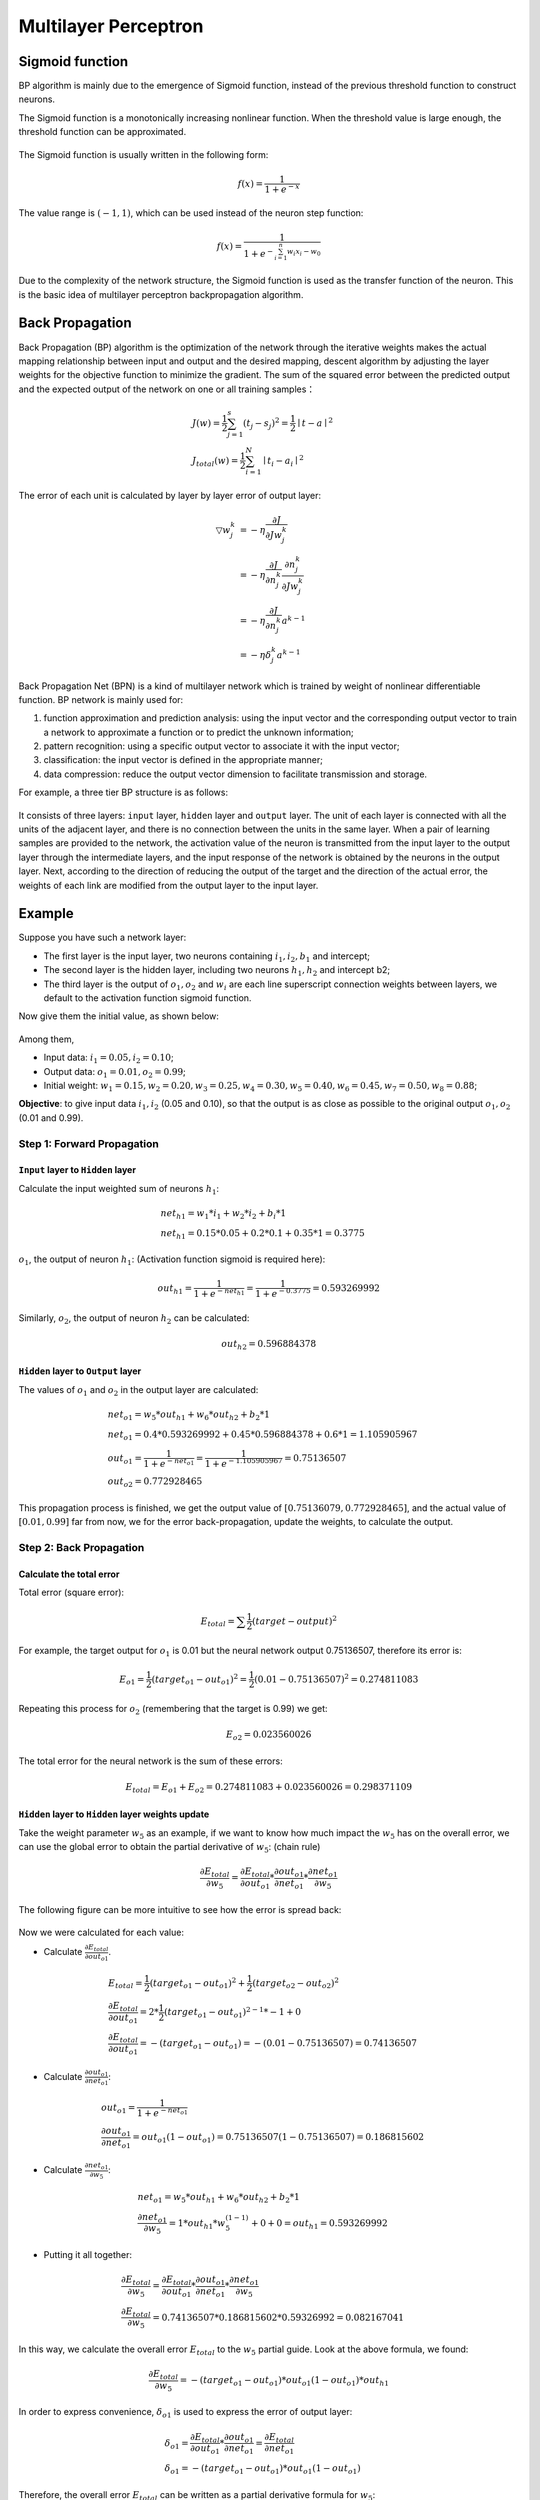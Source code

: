 =====================
Multilayer Perceptron
=====================

Sigmoid function
================

BP algorithm is mainly due to the emergence of Sigmoid function, instead of
the previous threshold function to construct neurons.

The Sigmoid function is a monotonically increasing nonlinear function. When the
threshold value is large enough, the threshold function can be approximated.


.. figure:: pics/mlp_1.jpg

The Sigmoid function is usually written in the following form:

.. math::   f(x) = \frac{1}{1 + e^{-x}}

The value range is :math:`(-1,1)`, which can be used instead of the neuron step function:

.. math::   f(x) = \frac{1}{1 + e^{- \sum_{i=1}^{n} w_i x_i-w_0}}

Due to the complexity of the network structure, the Sigmoid function is used as the
transfer function of the neuron. This is the basic idea of multilayer perceptron backpropagation algorithm.


Back Propagation
================

Back Propagation (BP) algorithm is the optimization of the network through the iterative weights makes the
actual mapping relationship between input and output and the desired mapping, descent algorithm by adjusting
the layer weights for the objective function to minimize the gradient. The sum of the squared error between
the predicted output and the expected output of the network on one or all training samples：

.. math::

    & J(w) = \frac{1}{2} \sum_{j=1}^{s} (t_j - s_j)^2 = \frac{1}{2} \mid t - a \mid ^ 2 \\
    & J_{total}(w) = \frac{1}{2} \sum_{i=1}^{N} \mid t_i - a_i \mid ^ 2

The error of each unit is calculated by layer by layer error of output layer:

.. math::

    \bigtriangledown w_j^k  & = - \eta \frac{\partial J}{\partial J w_j^k} \\
                            & = - \eta \frac{\partial J}{\partial n_j^k}\frac{\partial n_j^k}{\partial Jw_j^k} \\
                            & = -\eta \frac{\partial J}{\partial n_j^k} a^{k-1} \\
                            & = - \eta \delta_j^k a^{k-1}

Back Propagation Net (BPN) is a kind of multilayer network which is trained by weight of nonlinear
differentiable function. BP network is mainly used for:

1) function approximation and prediction analysis: using the input vector and the corresponding output vector to
   train a network to approximate a function or to predict the unknown information;
2) pattern recognition: using a specific output vector to associate it with the input vector;
3) classification: the input vector is defined in the appropriate manner;
4) data compression: reduce the output vector dimension to facilitate transmission and storage.

For example, a three tier BP structure is as follows:

.. figure:: pics/mlp_2.png
    :width: 80%

It consists of three layers: ``input`` layer, ``hidden`` layer and ``output`` layer. The unit of each layer
is connected with all the units of the adjacent layer, and there is no connection between the units in the
same layer. When a pair of learning samples are provided to the network, the activation value of the neuron
is transmitted from the input layer to the output layer through the intermediate layers, and the input
response of the network is obtained by the neurons in the output layer. Next, according to the direction
of reducing the output of the target and the direction of the actual error, the weights of each link are
modified from the output layer to the input layer.

 
Example
=======

Suppose you have such a network layer:

* The first layer is the input layer, two neurons containing :math:`i_1, i_2, b_1` and intercept;
* The second layer is the hidden layer, including two neurons :math:`h_1, h_2` and intercept b2;
* The third layer is the output of :math:`o_1, o_2` and :math:`w_i` are each line superscript connection
  weights between layers, we default to the activation function sigmoid function.

Now give them the initial value, as shown below:

.. figure:: pics/mlp_3.png
    :width: 80%

Among them,

* Input data: :math:`i_1=0.05, i_2=0.10`;
* Output data: :math:`o_1=0.01, o_2=0.99`;
* Initial weight: :math:`w_1=0.15, w_2=0.20, w_3=0.25, w_4=0.30, w_5=0.40, w_6=0.45, w_7=0.50, w_8=0.88`;

**Objective**: to give input data :math:`i_1, i_2` (0.05 and 0.10), so that the output is as close as
possible to the original output :math:`o_1, o_2` (0.01 and 0.99).


Step 1: Forward Propagation
---------------------------

``Input`` layer to ``Hidden`` layer
^^^^^^^^^^^^^^^^^^^^^^^^^^^^^^^^^^^

Calculate the input weighted sum of neurons :math:`h_1`:

.. math::

    &   net_{h1} = w_1 * i_1 + w_2 * i_2 + b_i * 1 \\
    &   net_{h1} = 0.15 * 0.05 + 0.2 * 0.1 + 0.35 * 1 = 0.3775

:math:`o_1`, the output of neuron :math:`h_1`: (Activation function sigmoid is required here):

.. math::

    out_{h1} = \frac{1}{1 + e^{-net_{h1}}} = \frac{1}{1+e^{-0.3775}} = 0.593269992

Similarly, :math:`o_2`, the output of neuron :math:`h_2` can be calculated:

.. math::

    out_{h2} = 0.596884378

``Hidden`` layer to ``Output`` layer
^^^^^^^^^^^^^^^^^^^^^^^^^^^^^^^^^^^^

The values of :math:`o_1` and :math:`o_2` in the output layer are calculated:

.. math::

    & net_{o1} = w_5 * out_{h1} + w_6 * out_{h2} + b_2 * 1 \\
    & net_{o1} = 0.4 * 0.593269992 + 0.45 * 0.596884378 + 0.6 * 1 = 1.105905967 \\
    & out_{o1} = \frac{1}{1+e^{-net_{o1}}} = \frac{1}{1+e^{-1.105905967}} = 0.75136507 \\
    & out_{o2} = 0.772928465

This propagation process is finished, we get the output value of :math:`[0.75136079, 0.772928465]`,
and the actual value of :math:`[0.01, 0.99]` far from now, we for the error back-propagation,
update the weights, to calculate the output.


Step 2: Back Propagation
------------------------

Calculate the total error
^^^^^^^^^^^^^^^^^^^^^^^^^

Total error (square error):

.. math::

    E_{total} = \sum \frac{1}{2}(target - output) ^ 2

For example, the target output for :math:`o_1` is 0.01 but the neural network output 0.75136507,
therefore its error is:

.. math::

    E_{o1} = \frac{1}{2}(target_{o1} - out_{o1}) ^ 2 = \frac{1}{2} (0.01 - 0.75136507)^2 = 0.274811083

Repeating this process for :math:`o_2` (remembering that the target is 0.99) we get:

.. math::

    E_{o2} = 0.023560026

The total error for the neural network is the sum of these errors:

.. math::

    E_{total} = E_{o1} + E_{o2} = 0.274811083 + 0.023560026 = 0.298371109

``Hidden`` layer to ``Hidden`` layer weights update
^^^^^^^^^^^^^^^^^^^^^^^^^^^^^^^^^^^^^^^^^^^^^^^^^^^

Take the weight parameter :math:`w_5` as an example, if we want to know how much impact
the :math:`w_5` has on the overall error, we can use the global error to obtain the partial
derivative of :math:`w_5`: (chain rule)

.. math::

    \frac{\partial E_{total}}{\partial w_5} = \frac{\partial E_{total}}{\partial out_{o1}} *
    \frac{\partial out_{o1}}{\partial net_{o1}} * \frac{\partial net_{o1}}{\partial w_5}

The following figure can be more intuitive to see how the error is spread back:

.. figure:: pics/mlp_4.png
    :width: 80%

Now we were calculated for each value:

* Calculate :math:`\frac{\partial E_{total}}{\partial out_{o1}}`.

.. math::

    & E_{total} = \frac{1}{2}(target_{o1} - out_{o1}) ^ 2 + \frac{1}{2}(target_{o2} - out_{o2}) ^ 2 \\
    & \frac{\partial E_{total}}{\partial out_{o1}} = 2 * \frac{1}{2}(target_{o1} - out_{o1})^{2-1} * -1 + 0 \\
    & \frac{\partial E_{total}}{\partial out_{o1}} = -(target_{o1} - out_{o1}) = -(0.01 - 0.75136507) = 0.74136507

* Calculate :math:`\frac{\partial out_{o1}}{\partial net_{o1}}`:

.. math::

    & out_{o1} = \frac{1}{1+e^{-net_{o1}}} \\
    & \frac{\partial out_{o1}}{\partial net_{o1}} = out_{o1} (1-out_{o1}) = 0.75136507(1-0.75136507) = 0.186815602


* Calculate :math:`\frac{\partial net_{o1}}{\partial w_5}`:

.. math::

    & net_{o1} = w_5 * out_{h1} + w_6 * out_{h2} + b_2 * 1 \\
    & \frac{\partial net_{o1}}{\partial w_5} = 1 * out_{h1} * w_5^{(1-1)} + 0 + 0 = out_{h1} = 0.593269992

* Putting it all together:

.. math::

    & \frac{\partial E_{total}}{\partial w_5} = \frac{\partial E_{total}}{\partial out_{o1}} *
      \frac{\partial out_{o1}}{\partial net_{o1}} * \frac{\partial net_{o1}}{\partial w_5} \\
    & \frac{\partial E_{total}}{\partial w_5} = 0.74136507 * 0.186815602 * 0.59326992 = 0.082167041

In this way, we calculate the overall error :math:`E_{total}` to the :math:`w_5` partial guide.
Look at the above formula, we found:

.. math::

    \frac{\partial E_{total}}{\partial w_5} = -(target_{o1} - out_{o1}) * out_{o1}(1-out_{o1}) * out_{h1}

In order to express convenience, :math:`\delta_{o1}` is used to express the error of output layer:

.. math::

    & \delta_{o1} = \frac{\partial E_{total}}{\partial out_{o1}} * \frac{\partial out_{o1}}{\partial net_{o1}} =
        \frac{\partial E_{total}}{\partial net_{o1}} \\
    & \delta_{o1} = - (target_{o1} - out_{o1}) * out_{o1} (1-out_{o1})

Therefore, the overall error :math:`E_{total}` can be written as a partial derivative formula for :math:`w_5`:

.. math:: \frac{\partial E_{total}}{\partial w_5} = \delta_{o1} out_{h1}

If the output layer error meter is negative, it can also be written:

.. math:: \frac{\partial E_{total}}{\partial w_5} = - \delta_{o1} out_{h1}

Finally, we update the value of :math:`w_5`:

.. math:: w_5^+ = w_5 - \eta * \frac{\partial E_{total}}{\partial w_5} = 0.4 - 0.5*0.082167041 = 0.35891648

Among them, :math:`\eta` is the learning rate, here we take 0.5. Similarly,
update :math:`w_6`, :math:`w_7`, :math:`w_8`:

.. math::

    & w_6^+ = 0.408666186 \\
    & w_7^+ = 0.511301270 \\
    & w_8^+ = 0.561370121


``Hidden`` layer to ``Input`` layer weights update
^^^^^^^^^^^^^^^^^^^^^^^^^^^^^^^^^^^^^^^^^^^^^^^^^^
In fact, with the method above said almost, but there is a need to change, calculate the total error
of the above :math:`w_5` guide, from :math:`out_{o1}` ----> :math:`net_{o1}` ----> :math:`w_5`, but
in the hidden layer between the weight update, :math:`out_{h1}` ----> :math:`net_{h1}` ----> :math:`w_1`
and :math:`out_{h1}` will accept :math:`E_{o1}` and :math:`E_{o2}` error of two places to two, so this
place will be calculated.

.. figure:: pics/mlp_5.png
    :width: 80%

* Calculate :math:`\frac{\partial E_{total}}{\partial out_{h1}}`:

.. math::

    \frac{\partial E_{total}}{\partial out_{h1}} =
    \frac{\partial E_{o1}}{\partial out_{h1}} + \frac{\partial E_{o2}}{\partial out_{h1}}

* Calculate :math:`\frac{\partial E_{o1}}{\partial out_{h1}}`:

.. math::

    & \frac{\partial E_{o1}}{\partial out_{h1}} = \frac{\partial E_{o1}}{\partial net_{o1}} *
        \frac{\partial net_{o1}}{\partial out_{h1}} \\
    & \frac{\partial E_{o1}}{\partial net_{o1}} = \frac{\partial E_{o1}}{\partial out_{o1}} *
        \frac{\partial net_{o1}}{\partial out_{h1}} = 0.74136507 * 0.186815602 = 0.138498562 \\
    & net_{o1} = w_5 * out_{h1} + w_6 * out_{h2} + b_2 * 1 \\
    & \frac{\partial net_{o1}}{\partial out_{h1}} = w_5 = 0.40 \\
    & \frac{\partial E_{o1}}{\partial out_{h1}} =\frac{\partial E_{o1}}{\partial net_{o1}} *
        \frac{\partial net_{o1}}{\partial out_{h1}} = 0.138498562 * 0.40 = 0.055399425

* Similarly, calculate :math:`\frac{\partial E_{o2}}{\partial out_{h1}} = -.019049119`:

* Therefore,

.. math::

    \frac{\partial E_{total}}{\partial out_{h1}} =
    \frac{\partial E_{o1}}{\partial out_{h1}} +
    \frac{\partial E_{o2}}{\partial out_{h1}} =
    0.055399425 + -.019049119 + 0.036350306

* Then, calculate :math:`\frac{\partial out_{h1}}{\partial net_{h1}}`:

.. math::

    & out_{h1} = \frac{1}{1+e^{-net_{h1}}} \\
    & \frac{\partial out_{h1}}{\partial net_{h1}} = out_{h1} (1-out_{h1}) = 0.241300709

* Calculate :math:`\frac{\partial net_{h1}}{\partial w_{h1}}`:

.. math::

    & net_{h1} = w_1 * i_1 + w_2 * i_2 + b_1 * 1 \\
    & \frac{\partial net_{h1}}{\partial w_{h1}} = i_1 = 0.05

Putting it all together:

.. math::

    \frac{\partial E_{total}}{\partial w_1} =
    \frac{\partial E_{total}}{\partial out_{h1}} *
    \frac{\partial out_{h1}}{\partial net_{h1}} *
    \frac{\partial net_{h1}}{\partial w_1} =
    0.036350306 * 0.241300709 * 0.05 = 0.000438568

In order to simplify the formula, :math:`\sigma_{h1}` is used to represent the error of the hidden layer
unit :math:`h_1`:

.. math::

    & \frac{\partial E_{total}}{\partial w_1}=
    (\sum_{o}\frac{\partial E_{total}}{\partial out_o} *
    \frac{\partial out_o}{\partial net_o} *
    \frac{\partial net_o}{\partial out_{h1}}) *
    \frac{\partial out_{h1}}{\partial net_{h1}} *
    \frac{\partial net_{h1}}{\partial w_1} \\
    & \frac{\partial E_{total}}{\partial w_1}=
    (\sum_o \delta_o * w_{ho}) * out_{h1} (1- out_{h1}) * i_1 \\
    & \frac{\partial E_{total}}{\partial w_1}= = \delta_{h1} i_1

We can now update :math:`w_1`:

.. math::

    w_1^+ = w_1 - \eta * \frac{\partial E_{total}}{\partial w_1} = 0.15 - 0.5 * 0.000438568 = 0.149780716

Repeating this for :math:`w_2`, :math:`w_3`, and :math:`w_4`:

.. math::

    & w_2^+ = 0.19956143 \\
    & w_3^+ = 0.24975114 \\
    & w_4^+ = 0.29950229

Finally, we’ve updated all of our weights! When we fed forward the 0.05 and 0.1 inputs originally, the
error on the network was 0.298371109. After this first round of back propagation, the total error is now
down to 0.291027924. It might not seem like much, but after repeating this process 10,000 times, for
example, the error plummets to 0.000035085. At this point, when we feed forward 0.05 and 0.1, the two
outputs neurons generate 0.015912196 (vs 0.01 target) and 0.984065734 (vs 0.99 target).

Code
====

First, import necessary packages:

.. code-block::

    import random
    import math


Define ``network``:

.. code-block::

    class NeuralNetwork:
        LEARNING_RATE = 0.5

        def __init__(self, num_inputs, num_hidden, num_outputs, hidden_layer_weights = None,
                        hidden_layer_bias = None, output_layer_weights = None,
                        output_layer_bias = None):
            self.num_inputs = num_inputs

            self.hidden_layer = NeuronLayer(num_hidden, hidden_layer_bias)
            self.output_layer = NeuronLayer(num_outputs, output_layer_bias)

            self.init_weights_from_inputs_to_hidden_layer_neurons(hidden_layer_weights)
            self.init_weights_from_hidden_layer_neurons_to_output_layer_neurons(output_layer_weights)

        def init_weights_from_inputs_to_hidden_layer_neurons(self, hidden_layer_weights):
            weight_num = 0
            for h in range(len(self.hidden_layer.neurons)):
                for i in range(self.num_inputs):
                    if not hidden_layer_weights:
                        self.hidden_layer.neurons[h].weights.append(random.random())
                    else:
                        self.hidden_layer.neurons[h].weights.append(hidden_layer_weights[weight_num])
                    weight_num += 1

        def init_weights_from_hidden_layer_neurons_to_output_layer_neurons(self, output_layer_weights):
            weight_num = 0
            for o in range(len(self.output_layer.neurons)):
                for h in range(len(self.hidden_layer.neurons)):
                    if not output_layer_weights:
                        self.output_layer.neurons[o].weights.append(random.random())
                    else:
                        self.output_layer.neurons[o].weights.append(output_layer_weights[weight_num])
                    weight_num += 1

        def inspect(self):
            print('------')
            print('* Inputs: {}'.format(self.num_inputs))
            print('------')
            print('Hidden Layer')
            self.hidden_layer.inspect()
            print('------')
            print('* Output Layer')
            self.output_layer.inspect()
            print('------')

        def feed_forward(self, inputs):
            hidden_layer_outputs = self.hidden_layer.feed_forward(inputs)
            return self.output_layer.feed_forward(hidden_layer_outputs)

        # Uses online learning, ie updating the weights after each training case
        def train(self, training_inputs, training_outputs):
            self.feed_forward(training_inputs)

            # 1. Output neuron deltas
            pd_errors_wrt_output_neuron_total_net_input = [0] * len(self.output_layer.neurons)
            for o in range(len(self.output_layer.neurons)):

                # ∂E/∂zⱼ
                pd_errors_wrt_output_neuron_total_net_input[o] =
                self.output_layer.neurons[o].calculate_pd_error_wrt_total_net_input(training_outputs[o])

            # 2. Hidden neuron deltas
            pd_errors_wrt_hidden_neuron_total_net_input = [0] * len(self.hidden_layer.neurons)
            for h in range(len(self.hidden_layer.neurons)):

                # We need to calculate the derivative of the error with respect to the output
                # of each hidden layer neuron
                # dE/dyⱼ = Σ ∂E/∂zⱼ * ∂z/∂yⱼ = Σ ∂E/∂zⱼ * wᵢⱼ
                d_error_wrt_hidden_neuron_output = 0
                for o in range(len(self.output_layer.neurons)):
                    d_error_wrt_hidden_neuron_output +=
                    pd_errors_wrt_output_neuron_total_net_input[o] * self.output_layer.neurons[o].weights[h]

                # ∂E/∂zⱼ = dE/dyⱼ * ∂zⱼ/∂
                pd_errors_wrt_hidden_neuron_total_net_input[h] = d_error_wrt_hidden_neuron_output *
                    self.hidden_layer.neurons[h].calculate_pd_total_net_input_wrt_input()

            # 3. Update output neuron weights
            for o in range(len(self.output_layer.neurons)):
                for w_ho in range(len(self.output_layer.neurons[o].weights)):

                    # ∂Eⱼ/∂wᵢⱼ = ∂E/∂zⱼ * ∂zⱼ/∂wᵢⱼ
                    pd_error_wrt_weight = pd_errors_wrt_output_neuron_total_net_input[o] *
                        self.output_layer.neurons[o].calculate_pd_total_net_input_wrt_weight(w_ho)

                    # Δw = α * ∂Eⱼ/∂wᵢ
                    self.output_layer.neurons[o].weights[w_ho] -= self.LEARNING_RATE * pd_error_wrt_weight

            # 4. Update hidden neuron weights
            for h in range(len(self.hidden_layer.neurons)):
                for w_ih in range(len(self.hidden_layer.neurons[h].weights)):

                    # ∂Eⱼ/∂wᵢ = ∂E/∂zⱼ * ∂zⱼ/∂wᵢ
                    pd_error_wrt_weight = pd_errors_wrt_hidden_neuron_total_net_input[h] *
                        self.hidden_layer.neurons[h].calculate_pd_total_net_input_wrt_weight(w_ih)

                    # Δw = α * ∂Eⱼ/∂wᵢ
                    self.hidden_layer.neurons[h].weights[w_ih] -= self.LEARNING_RATE * pd_error_wrt_weight

        def calculate_total_error(self, training_sets):
            total_error = 0
            for t in range(len(training_sets)):
                training_inputs, training_outputs = training_sets[t]
                self.feed_forward(training_inputs)
                for o in range(len(training_outputs)):
                    total_error += self.output_layer.neurons[o].calculate_error(training_outputs[o])
            return total_error


Define ``layer``:

.. code-block::

    class NeuronLayer:
        def __init__(self, num_neurons, bias):

            # Every neuron in a layer shares the same bias
            self.bias = bias if bias else random.random()

            self.neurons = []
            for i in range(num_neurons):
                self.neurons.append(Neuron(self.bias))

        def inspect(self):
            print('Neurons:', len(self.neurons))
            for n in range(len(self.neurons)):
                print(' Neuron', n)
                for w in range(len(self.neurons[n].weights)):
                    print('  Weight:', self.neurons[n].weights[w])
                print('  Bias:', self.bias)

        def feed_forward(self, inputs):
            outputs = []
            for neuron in self.neurons:
                outputs.append(neuron.calculate_output(inputs))
            return outputs

        def get_outputs(self):
            outputs = []
            for neuron in self.neurons:
                outputs.append(neuron.output)
            return outputs

Define ``neuron``:

.. code-block::

    class Neuron:
        def __init__(self, bias):
            self.bias = bias
            self.weights = []

        def calculate_output(self, inputs):
            self.inputs = inputs
            self.output = self.squash(self.calculate_total_net_input())
            return self.output

        def calculate_total_net_input(self):
            total = 0
            for i in range(len(self.inputs)):
                total += self.inputs[i] * self.weights[i]
            return total + self.bias

        # Apply the logistic function to squash the output of the neuron
        # The result is sometimes referred to as 'net' [2] or 'net' [1]
        def squash(self, total_net_input):
            return 1 / (1 + math.exp(-total_net_input))

        # Determine how much the neuron's total input has to change to move closer to the expected output
        #
        # Now that we have the partial derivative of the error with respect to the output (∂E/∂yⱼ) and
        # the derivative of the output with respect to the total net input (dyⱼ/dzⱼ) we can calculate
        # the partial derivative of the error with respect to the total net input.
        # This value is also known as the delta (δ) [1]
        # δ = ∂E/∂zⱼ = ∂E/∂yⱼ * dyⱼ/dzⱼ
        #
        def calculate_pd_error_wrt_total_net_input(self, target_output):
            return self.calculate_pd_error_wrt_output(target_output) * self.calculate_pd_total_net_input_wrt_input();

        # The error for each neuron is calculated by the Mean Square Error method:
        def calculate_error(self, target_output):
            return 0.5 * (target_output - self.output) ** 2

        # The partial derivate of the error with respect to actual output then is calculated by:
        # = 2 * 0.5 * (target output - actual output) ^ (2 - 1) * -1
        # = -(target output - actual output)
        #
        # The Wikipedia article on backpropagation [1] simplifies to the following,
        # but most other learning material does not [2]
        # = actual output - target output
        #
        # Alternative, you can use (target - output), but then need to add it during backpropagation [3]
        #
        # Note that the actual output of the output neuron is often written as yⱼ and target output as tⱼ so:
        # = ∂E/∂yⱼ = -(tⱼ - yⱼ)
        def calculate_pd_error_wrt_output(self, target_output):
            return -(target_output - self.output)

        # The total net input into the neuron is squashed using logistic function to
        # calculate the neuron's output:
        # yⱼ = φ = 1 / (1 + e^(-zⱼ))
        # Note that where ⱼ represents the output of the neurons in whatever layer we're looking at
        # and ᵢ represents the layer below it
        #
        # The derivative (not partial derivative since there is only one variable) of the output then is:
        # dyⱼ/dzⱼ = yⱼ * (1 - yⱼ)
        def calculate_pd_total_net_input_wrt_input(self):
            return self.output * (1 - self.output)

        # The total net input is the weighted sum of all the inputs to the neuron and their respective weights:
        # = zⱼ = netⱼ = x₁w₁ + x₂w₂ ...
        #
        # The partial derivative of the total net input with respective to a given weight (with everything
        # else held constant) then is:
        # = ∂zⱼ/∂wᵢ = some constant + 1 * xᵢw₁^(1-0) + some constant ... = xᵢ
        def calculate_pd_total_net_input_wrt_weight(self, index):
            return self.inputs[index]

Put all together, and run example:

.. code-block::

    nn = NeuralNetwork(2, 2, 2,
                        hidden_layer_weights=[0.15, 0.2, 0.25, 0.3],
                        hidden_layer_bias=0.35,
                        output_layer_weights=[0.4, 0.45, 0.5, 0.55],
                        output_layer_bias=0.6)
    for i in range(10000):
        nn.train([0.05, 0.1], [0.01, 0.99])
        print(i, round(nn.calculate_total_error([[[0.05, 0.1], [0.01, 0.99]]]), 9))

    # XOR example:

    # training_sets = [
    #     [[0, 0], [0]],
    #     [[0, 1], [1]],
    #     [[1, 0], [1]],
    #     [[1, 1], [0]]
    # ]

    # nn = NeuralNetwork(len(training_sets[0][0]), 5, len(training_sets[0][1]))
    # for i in range(10000):
    #     training_inputs, training_outputs = random.choice(training_sets)
    #     nn.train(training_inputs, training_outputs)
    #     print(i, nn.calculate_total_error(training_sets))


Please Enjoy!


.. [1] Wikipedia article on Backpropagation. http://en.wikipedia.org/wiki/Backpropagation#Finding_the_derivative_of_the_error
.. [2] Neural Networks for Machine Learning course on Coursera by Geoffrey Hinton. https://class.coursera.org/neuralnets-2012-001/lecture/39
.. [3] The Back Propagation Algorithm. https://www4.rgu.ac.uk/files/chapter3%20-%20bp.pdf




